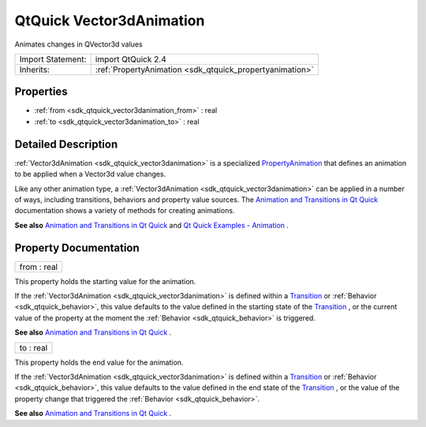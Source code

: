 .. _sdk_qtquick_vector3danimation:

QtQuick Vector3dAnimation
=========================

Animates changes in QVector3d values

+--------------------------------------------------------------------------------------------------------------------------------------------------------+-----------------------------------------------------------------------------------------------------------------------------------------------------------+
| Import Statement:                                                                                                                                      | import QtQuick 2.4                                                                                                                                        |
+--------------------------------------------------------------------------------------------------------------------------------------------------------+-----------------------------------------------------------------------------------------------------------------------------------------------------------+
| Inherits:                                                                                                                                              | :ref:`PropertyAnimation <sdk_qtquick_propertyanimation>`                                                                                                  |
+--------------------------------------------------------------------------------------------------------------------------------------------------------+-----------------------------------------------------------------------------------------------------------------------------------------------------------+

Properties
----------

-  :ref:`from <sdk_qtquick_vector3danimation_from>` : real
-  :ref:`to <sdk_qtquick_vector3danimation_to>` : real

Detailed Description
--------------------

:ref:`Vector3dAnimation <sdk_qtquick_vector3danimation>` is a specialized `PropertyAnimation </sdk/apps/qml/QtQuick/animation/#propertyanimation>`_  that defines an animation to be applied when a Vector3d value changes.

Like any other animation type, a :ref:`Vector3dAnimation <sdk_qtquick_vector3danimation>` can be applied in a number of ways, including transitions, behaviors and property value sources. The `Animation and Transitions in Qt Quick </sdk/apps/qml/QtQuick/qtquick-statesanimations-animations/>`_  documentation shows a variety of methods for creating animations.

**See also** `Animation and Transitions in Qt Quick </sdk/apps/qml/QtQuick/qtquick-statesanimations-animations/>`_  and `Qt Quick Examples - Animation </sdk/apps/qml/QtQuick/animation/>`_ .

Property Documentation
----------------------

.. _sdk_qtquick_vector3danimation_from:

+--------------------------------------------------------------------------------------------------------------------------------------------------------------------------------------------------------------------------------------------------------------------------------------------------------------+
| from : real                                                                                                                                                                                                                                                                                                  |
+--------------------------------------------------------------------------------------------------------------------------------------------------------------------------------------------------------------------------------------------------------------------------------------------------------------+

This property holds the starting value for the animation.

If the :ref:`Vector3dAnimation <sdk_qtquick_vector3danimation>` is defined within a `Transition </sdk/apps/qml/QtQuick/qmlexampletoggleswitch/#transition>`_  or :ref:`Behavior <sdk_qtquick_behavior>`, this value defaults to the value defined in the starting state of the `Transition </sdk/apps/qml/QtQuick/qmlexampletoggleswitch/#transition>`_ , or the current value of the property at the moment the :ref:`Behavior <sdk_qtquick_behavior>` is triggered.

**See also** `Animation and Transitions in Qt Quick </sdk/apps/qml/QtQuick/qtquick-statesanimations-animations/>`_ .

.. _sdk_qtquick_vector3danimation_to:

+--------------------------------------------------------------------------------------------------------------------------------------------------------------------------------------------------------------------------------------------------------------------------------------------------------------+
| to : real                                                                                                                                                                                                                                                                                                    |
+--------------------------------------------------------------------------------------------------------------------------------------------------------------------------------------------------------------------------------------------------------------------------------------------------------------+

This property holds the end value for the animation.

If the :ref:`Vector3dAnimation <sdk_qtquick_vector3danimation>` is defined within a `Transition </sdk/apps/qml/QtQuick/qmlexampletoggleswitch/#transition>`_  or :ref:`Behavior <sdk_qtquick_behavior>`, this value defaults to the value defined in the end state of the `Transition </sdk/apps/qml/QtQuick/qmlexampletoggleswitch/#transition>`_ , or the value of the property change that triggered the :ref:`Behavior <sdk_qtquick_behavior>`.

**See also** `Animation and Transitions in Qt Quick </sdk/apps/qml/QtQuick/qtquick-statesanimations-animations/>`_ .

